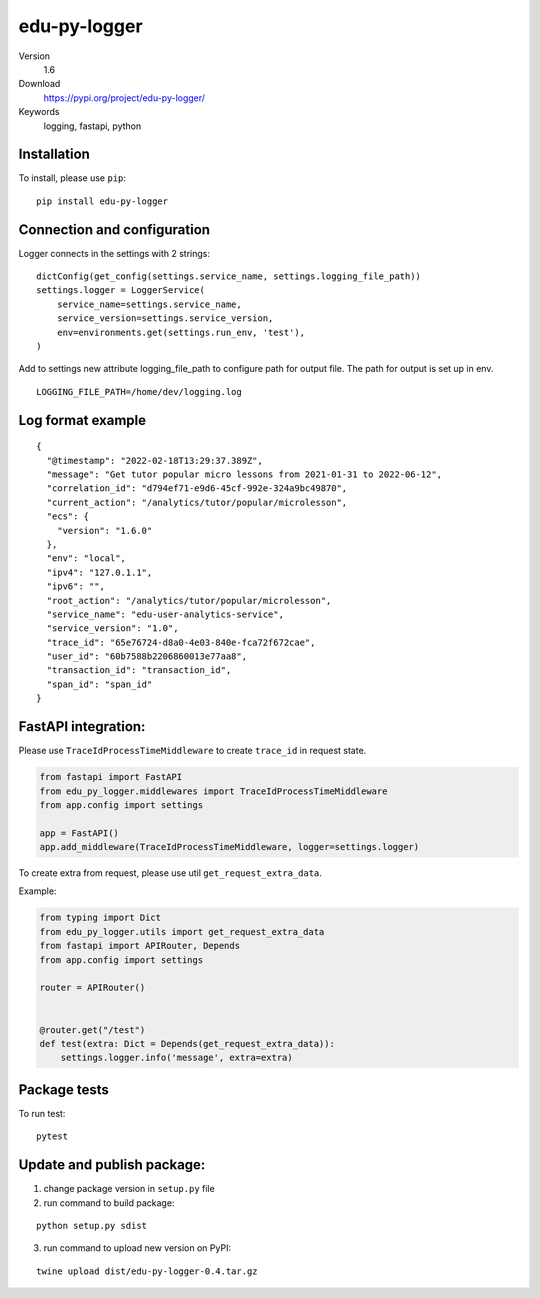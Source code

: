 edu-py-logger
=============

Version
   1.6
Download
   https://pypi.org/project/edu-py-logger/
Keywords
   logging, fastapi, python

Installation
------------

To install, please use ``pip``:

::

   pip install edu-py-logger

Connection and configuration
----------------------------

Logger connects in the settings with 2 strings:

::

   dictConfig(get_config(settings.service_name, settings.logging_file_path))
   settings.logger = LoggerService(
       service_name=settings.service_name,
       service_version=settings.service_version,
       env=environments.get(settings.run_env, 'test'),
   )

Add to settings new attribute logging_file_path to configure path for
output file. The path for output is set up in env.

::

   LOGGING_FILE_PATH=/home/dev/logging.log

Log format example
------------------

::

   {
     "@timestamp": "2022-02-18T13:29:37.389Z",
     "message": "Get tutor popular micro lessons from 2021-01-31 to 2022-06-12",
     "correlation_id": "d794ef71-e9d6-45cf-992e-324a9bc49870",
     "current_action": "/analytics/tutor/popular/microlesson",
     "ecs": {
       "version": "1.6.0"
     },
     "env": "local",
     "ipv4": "127.0.1.1",
     "ipv6": "",
     "root_action": "/analytics/tutor/popular/microlesson",
     "service_name": "edu-user-analytics-service",
     "service_version": "1.0",
     "trace_id": "65e76724-d8a0-4e03-840e-fca72f672cae",
     "user_id": "60b7588b2206860013e77aa8",
     "transaction_id": "transaction_id",
     "span_id": "span_id"
   }

FastAPI integration:
--------------------

Please use ``TraceIdProcessTimeMiddleware`` to create ``trace_id`` in
request state.

.. code:: python

   from fastapi import FastAPI
   from edu_py_logger.middlewares import TraceIdProcessTimeMiddleware
   from app.config import settings

   app = FastAPI()
   app.add_middleware(TraceIdProcessTimeMiddleware, logger=settings.logger)

To create extra from request, please use util
``get_request_extra_data``.

Example:

.. code:: python

   from typing import Dict
   from edu_py_logger.utils import get_request_extra_data
   from fastapi import APIRouter, Depends
   from app.config import settings

   router = APIRouter()


   @router.get("/test")
   def test(extra: Dict = Depends(get_request_extra_data)):
       settings.logger.info('message', extra=extra)

Package tests
-------------

To run test:

::

   pytest

Update and publish package:
---------------------------

1) change package version in ``setup.py`` file
2) run command to build package:

::

   python setup.py sdist

3) run command to upload new version on PyPI:

::

   twine upload dist/edu-py-logger-0.4.tar.gz

